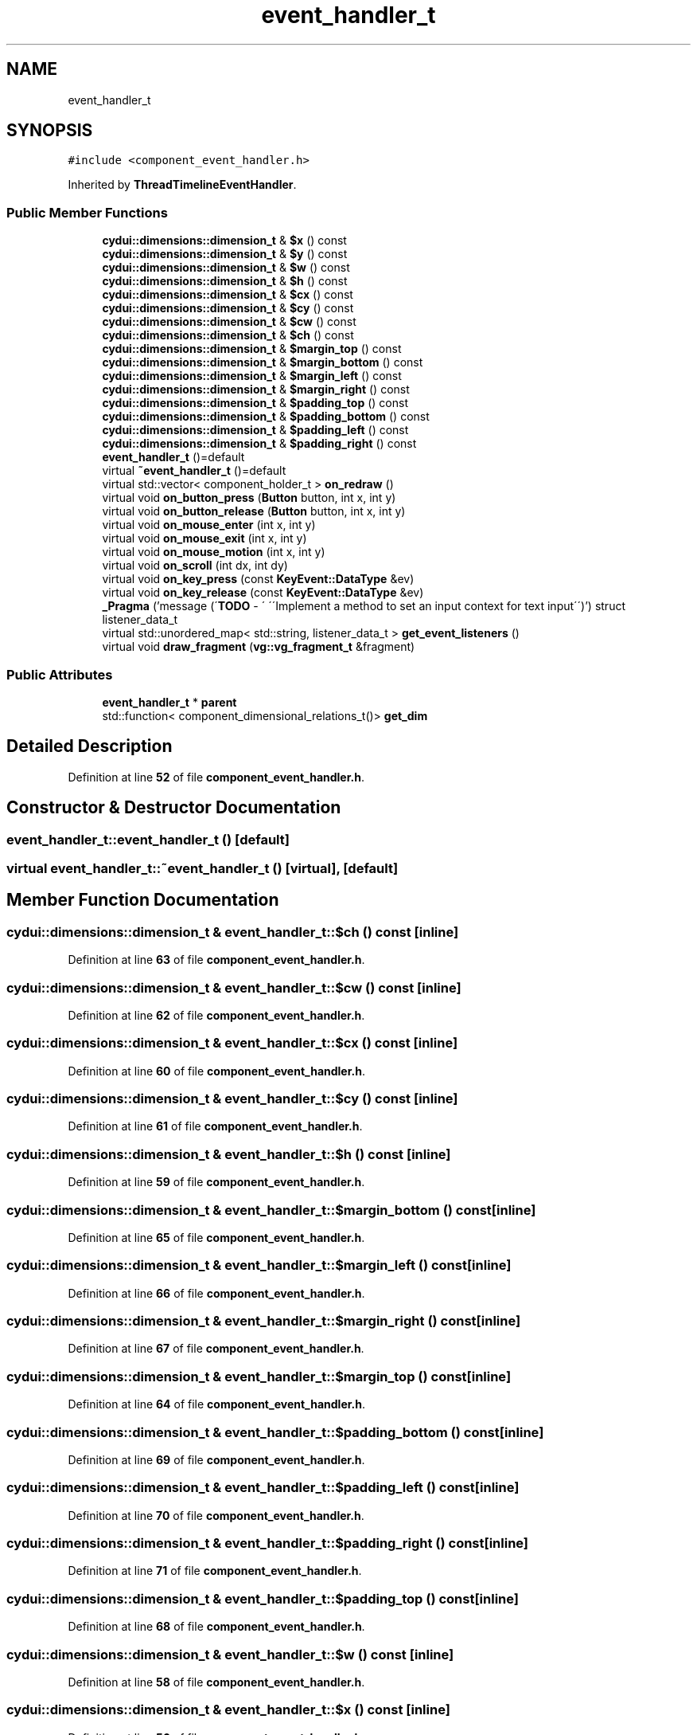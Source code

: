 .TH "event_handler_t" 3 "CYD-UI" \" -*- nroff -*-
.ad l
.nh
.SH NAME
event_handler_t
.SH SYNOPSIS
.br
.PP
.PP
\fC#include <component_event_handler\&.h>\fP
.PP
Inherited by \fBThreadTimelineEventHandler\fP\&.
.SS "Public Member Functions"

.in +1c
.ti -1c
.RI "\fBcydui::dimensions::dimension_t\fP & \fB$x\fP () const"
.br
.ti -1c
.RI "\fBcydui::dimensions::dimension_t\fP & \fB$y\fP () const"
.br
.ti -1c
.RI "\fBcydui::dimensions::dimension_t\fP & \fB$w\fP () const"
.br
.ti -1c
.RI "\fBcydui::dimensions::dimension_t\fP & \fB$h\fP () const"
.br
.ti -1c
.RI "\fBcydui::dimensions::dimension_t\fP & \fB$cx\fP () const"
.br
.ti -1c
.RI "\fBcydui::dimensions::dimension_t\fP & \fB$cy\fP () const"
.br
.ti -1c
.RI "\fBcydui::dimensions::dimension_t\fP & \fB$cw\fP () const"
.br
.ti -1c
.RI "\fBcydui::dimensions::dimension_t\fP & \fB$ch\fP () const"
.br
.ti -1c
.RI "\fBcydui::dimensions::dimension_t\fP & \fB$margin_top\fP () const"
.br
.ti -1c
.RI "\fBcydui::dimensions::dimension_t\fP & \fB$margin_bottom\fP () const"
.br
.ti -1c
.RI "\fBcydui::dimensions::dimension_t\fP & \fB$margin_left\fP () const"
.br
.ti -1c
.RI "\fBcydui::dimensions::dimension_t\fP & \fB$margin_right\fP () const"
.br
.ti -1c
.RI "\fBcydui::dimensions::dimension_t\fP & \fB$padding_top\fP () const"
.br
.ti -1c
.RI "\fBcydui::dimensions::dimension_t\fP & \fB$padding_bottom\fP () const"
.br
.ti -1c
.RI "\fBcydui::dimensions::dimension_t\fP & \fB$padding_left\fP () const"
.br
.ti -1c
.RI "\fBcydui::dimensions::dimension_t\fP & \fB$padding_right\fP () const"
.br
.ti -1c
.RI "\fBevent_handler_t\fP ()=default"
.br
.ti -1c
.RI "virtual \fB~event_handler_t\fP ()=default"
.br
.ti -1c
.RI "virtual std::vector< component_holder_t > \fBon_redraw\fP ()"
.br
.ti -1c
.RI "virtual void \fBon_button_press\fP (\fBButton\fP button, int x, int y)"
.br
.ti -1c
.RI "virtual void \fBon_button_release\fP (\fBButton\fP button, int x, int y)"
.br
.ti -1c
.RI "virtual void \fBon_mouse_enter\fP (int x, int y)"
.br
.ti -1c
.RI "virtual void \fBon_mouse_exit\fP (int x, int y)"
.br
.ti -1c
.RI "virtual void \fBon_mouse_motion\fP (int x, int y)"
.br
.ti -1c
.RI "virtual void \fBon_scroll\fP (int dx, int dy)"
.br
.ti -1c
.RI "virtual void \fBon_key_press\fP (const \fBKeyEvent::DataType\fP &ev)"
.br
.ti -1c
.RI "virtual void \fBon_key_release\fP (const \fBKeyEvent::DataType\fP &ev)"
.br
.ti -1c
.RI "\fB_Pragma\fP ('message (\\'\fBTODO\fP \- \\' \\'\\\\\\'Implement a method to set an input context for text input\\\\\\'\\')') struct listener_data_t"
.br
.ti -1c
.RI "virtual std::unordered_map< std::string, listener_data_t > \fBget_event_listeners\fP ()"
.br
.ti -1c
.RI "virtual void \fBdraw_fragment\fP (\fBvg::vg_fragment_t\fP &fragment)"
.br
.in -1c
.SS "Public Attributes"

.in +1c
.ti -1c
.RI "\fBevent_handler_t\fP * \fBparent\fP"
.br
.ti -1c
.RI "std::function< component_dimensional_relations_t()> \fBget_dim\fP"
.br
.in -1c
.SH "Detailed Description"
.PP 
Definition at line \fB52\fP of file \fBcomponent_event_handler\&.h\fP\&.
.SH "Constructor & Destructor Documentation"
.PP 
.SS "event_handler_t::event_handler_t ()\fC [default]\fP"

.SS "virtual event_handler_t::~event_handler_t ()\fC [virtual]\fP, \fC [default]\fP"

.SH "Member Function Documentation"
.PP 
.SS "\fBcydui::dimensions::dimension_t\fP & event_handler_t::$ch () const\fC [inline]\fP"

.PP
Definition at line \fB63\fP of file \fBcomponent_event_handler\&.h\fP\&.
.SS "\fBcydui::dimensions::dimension_t\fP & event_handler_t::$cw () const\fC [inline]\fP"

.PP
Definition at line \fB62\fP of file \fBcomponent_event_handler\&.h\fP\&.
.SS "\fBcydui::dimensions::dimension_t\fP & event_handler_t::$cx () const\fC [inline]\fP"

.PP
Definition at line \fB60\fP of file \fBcomponent_event_handler\&.h\fP\&.
.SS "\fBcydui::dimensions::dimension_t\fP & event_handler_t::$cy () const\fC [inline]\fP"

.PP
Definition at line \fB61\fP of file \fBcomponent_event_handler\&.h\fP\&.
.SS "\fBcydui::dimensions::dimension_t\fP & event_handler_t::$h () const\fC [inline]\fP"

.PP
Definition at line \fB59\fP of file \fBcomponent_event_handler\&.h\fP\&.
.SS "\fBcydui::dimensions::dimension_t\fP & event_handler_t::$margin_bottom () const\fC [inline]\fP"

.PP
Definition at line \fB65\fP of file \fBcomponent_event_handler\&.h\fP\&.
.SS "\fBcydui::dimensions::dimension_t\fP & event_handler_t::$margin_left () const\fC [inline]\fP"

.PP
Definition at line \fB66\fP of file \fBcomponent_event_handler\&.h\fP\&.
.SS "\fBcydui::dimensions::dimension_t\fP & event_handler_t::$margin_right () const\fC [inline]\fP"

.PP
Definition at line \fB67\fP of file \fBcomponent_event_handler\&.h\fP\&.
.SS "\fBcydui::dimensions::dimension_t\fP & event_handler_t::$margin_top () const\fC [inline]\fP"

.PP
Definition at line \fB64\fP of file \fBcomponent_event_handler\&.h\fP\&.
.SS "\fBcydui::dimensions::dimension_t\fP & event_handler_t::$padding_bottom () const\fC [inline]\fP"

.PP
Definition at line \fB69\fP of file \fBcomponent_event_handler\&.h\fP\&.
.SS "\fBcydui::dimensions::dimension_t\fP & event_handler_t::$padding_left () const\fC [inline]\fP"

.PP
Definition at line \fB70\fP of file \fBcomponent_event_handler\&.h\fP\&.
.SS "\fBcydui::dimensions::dimension_t\fP & event_handler_t::$padding_right () const\fC [inline]\fP"

.PP
Definition at line \fB71\fP of file \fBcomponent_event_handler\&.h\fP\&.
.SS "\fBcydui::dimensions::dimension_t\fP & event_handler_t::$padding_top () const\fC [inline]\fP"

.PP
Definition at line \fB68\fP of file \fBcomponent_event_handler\&.h\fP\&.
.SS "\fBcydui::dimensions::dimension_t\fP & event_handler_t::$w () const\fC [inline]\fP"

.PP
Definition at line \fB58\fP of file \fBcomponent_event_handler\&.h\fP\&.
.SS "\fBcydui::dimensions::dimension_t\fP & event_handler_t::$x () const\fC [inline]\fP"

.PP
Definition at line \fB56\fP of file \fBcomponent_event_handler\&.h\fP\&.
.SS "\fBcydui::dimensions::dimension_t\fP & event_handler_t::$y () const\fC [inline]\fP"

.PP
Definition at line \fB57\fP of file \fBcomponent_event_handler\&.h\fP\&.
.SS "event_handler_t::_Pragma ('message (\\'\fBTODO\fP \- \\' \\'\\\\\\'Implement a method to set an input context for text input\\\\\\'\\')')\fC [inline]\fP"

.PP
Definition at line \fB138\fP of file \fBcomponent_event_handler\&.h\fP\&..PP
.nf
140                          {
141     std::function<void(cydui::events::Event*)> handler {};
142   };
.fi

.SS "virtual void event_handler_t::draw_fragment (\fBvg::vg_fragment_t\fP & fragment)\fC [inline]\fP, \fC [virtual]\fP"

.PP
Definition at line \fB147\fP of file \fBcomponent_event_handler\&.h\fP\&..PP
.nf
147                                                         {
148   
149   }
.fi

.SS "virtual std::unordered_map< std::string, listener_data_t > event_handler_t::get_event_listeners ()\fC [inline]\fP, \fC [virtual]\fP"

.PP
Definition at line \fB143\fP of file \fBcomponent_event_handler\&.h\fP\&..PP
.nf
143                                                                              {
144     return {};
145   }
.fi

.SS "virtual void event_handler_t::on_button_press (\fBButton\fP button, int x, int y)\fC [inline]\fP, \fC [virtual]\fP"

.PP
Definition at line \fB95\fP of file \fBcomponent_event_handler\&.h\fP\&..PP
.nf
95                                                {
96     CYDUI_INTERNAL_EV_button_PROPAGATE(press);
97   }
.fi

.SS "virtual void event_handler_t::on_button_release (\fBButton\fP button, int x, int y)\fC [inline]\fP, \fC [virtual]\fP"

.PP
Definition at line \fB100\fP of file \fBcomponent_event_handler\&.h\fP\&..PP
.nf
100                                                  {
101     CYDUI_INTERNAL_EV_button_PROPAGATE(release);
102   }
.fi

.SS "virtual void event_handler_t::on_key_press (const \fBKeyEvent::DataType\fP & ev)\fC [inline]\fP, \fC [virtual]\fP"

.PP
Definition at line \fB127\fP of file \fBcomponent_event_handler\&.h\fP\&..PP
.nf
127                                             {
128     if (parent)
129       parent\->on_key_press(ev);
130   }
.fi

.SS "virtual void event_handler_t::on_key_release (const \fBKeyEvent::DataType\fP & ev)\fC [inline]\fP, \fC [virtual]\fP"

.PP
Definition at line \fB133\fP of file \fBcomponent_event_handler\&.h\fP\&..PP
.nf
133                                               {
134     if (parent)
135       parent\->on_key_release(ev);
136   }
.fi

.SS "virtual void event_handler_t::on_mouse_enter (int x, int y)\fC [inline]\fP, \fC [virtual]\fP"

.PP
Definition at line \fB105\fP of file \fBcomponent_event_handler\&.h\fP\&..PP
.nf
105                                               {
106     CYDUI_INTERNAL_EV_mouse_PROPAGATE(enter);
107   }
.fi

.SS "virtual void event_handler_t::on_mouse_exit (int x, int y)\fC [inline]\fP, \fC [virtual]\fP"

.PP
Definition at line \fB110\fP of file \fBcomponent_event_handler\&.h\fP\&..PP
.nf
110                                              {
111     CYDUI_INTERNAL_EV_mouse_PROPAGATE(exit);
112   }
.fi

.SS "virtual void event_handler_t::on_mouse_motion (int x, int y)\fC [inline]\fP, \fC [virtual]\fP"

.PP
Definition at line \fB115\fP of file \fBcomponent_event_handler\&.h\fP\&..PP
.nf
115                                                {
116     CYDUI_INTERNAL_EV_mouse_PROPAGATE(motion);
117   }
.fi

.SS "virtual std::vector< component_holder_t > event_handler_t::on_redraw ()\fC [inline]\fP, \fC [virtual]\fP"

.PP
Definition at line \fB79\fP of file \fBcomponent_event_handler\&.h\fP\&..PP
.nf
79 {return {};}
.fi

.SS "virtual void event_handler_t::on_scroll (int dx, int dy)\fC [inline]\fP, \fC [virtual]\fP"

.PP
Definition at line \fB119\fP of file \fBcomponent_event_handler\&.h\fP\&..PP
.nf
119                                          {
120     if (parent)
121       parent\->on_scroll(dx, dy);
122   }
.fi

.SH "Member Data Documentation"
.PP 
.SS "std::function<component_dimensional_relations_t()> event_handler_t::get_dim"

.PP
Definition at line \fB55\fP of file \fBcomponent_event_handler\&.h\fP\&.
.SS "\fBevent_handler_t\fP* event_handler_t::parent"

.PP
Definition at line \fB53\fP of file \fBcomponent_event_handler\&.h\fP\&.

.SH "Author"
.PP 
Generated automatically by Doxygen for CYD-UI from the source code\&.
